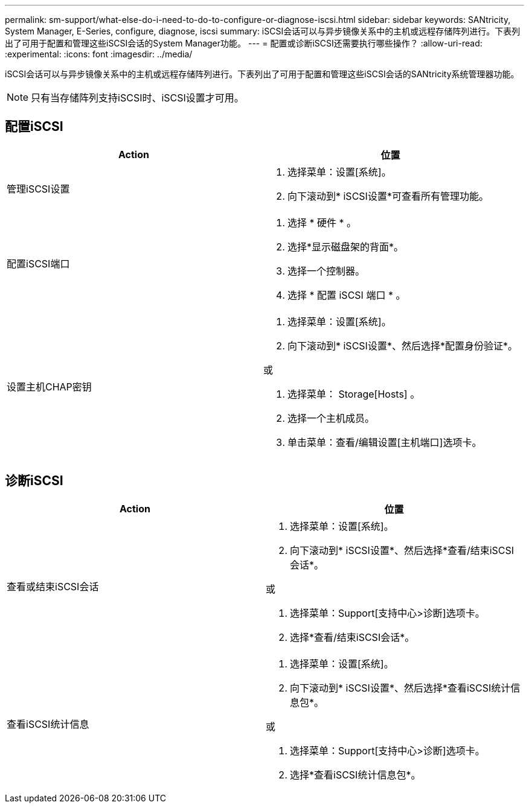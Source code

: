 ---
permalink: sm-support/what-else-do-i-need-to-do-to-configure-or-diagnose-iscsi.html 
sidebar: sidebar 
keywords: SANtricity, System Manager, E-Series, configure, diagnose, iscsi 
summary: iSCSI会话可以与异步镜像关系中的主机或远程存储阵列进行。下表列出了可用于配置和管理这些iSCSI会话的System Manager功能。 
---
= 配置或诊断iSCSI还需要执行哪些操作？
:allow-uri-read: 
:experimental: 
:icons: font
:imagesdir: ../media/


[role="lead"]
iSCSI会话可以与异步镜像关系中的主机或远程存储阵列进行。下表列出了可用于配置和管理这些iSCSI会话的SANtricity系统管理器功能。

[NOTE]
====
只有当存储阵列支持iSCSI时、iSCSI设置才可用。

====


== 配置iSCSI

[cols="1a,1a"]
|===
| Action | 位置 


 a| 
管理iSCSI设置
 a| 
. 选择菜单：设置[系统]。
. 向下滚动到* iSCSI设置*可查看所有管理功能。




 a| 
配置iSCSI端口
 a| 
. 选择 * 硬件 * 。
. 选择*显示磁盘架的背面*。
. 选择一个控制器。
. 选择 * 配置 iSCSI 端口 * 。




 a| 
设置主机CHAP密钥
 a| 
. 选择菜单：设置[系统]。
. 向下滚动到* iSCSI设置*、然后选择*配置身份验证*。


或

. 选择菜单： Storage[Hosts] 。
. 选择一个主机成员。
. 单击菜单：查看/编辑设置[主机端口]选项卡。


|===


== 诊断iSCSI

[cols="1a,1a"]
|===
| Action | 位置 


 a| 
查看或结束iSCSI会话
 a| 
. 选择菜单：设置[系统]。
. 向下滚动到* iSCSI设置*、然后选择*查看/结束iSCSI会话*。


或

. 选择菜单：Support[支持中心>诊断]选项卡。
. 选择*查看/结束iSCSI会话*。




 a| 
查看iSCSI统计信息
 a| 
. 选择菜单：设置[系统]。
. 向下滚动到* iSCSI设置*、然后选择*查看iSCSI统计信息包*。


或

. 选择菜单：Support[支持中心>诊断]选项卡。
. 选择*查看iSCSI统计信息包*。


|===